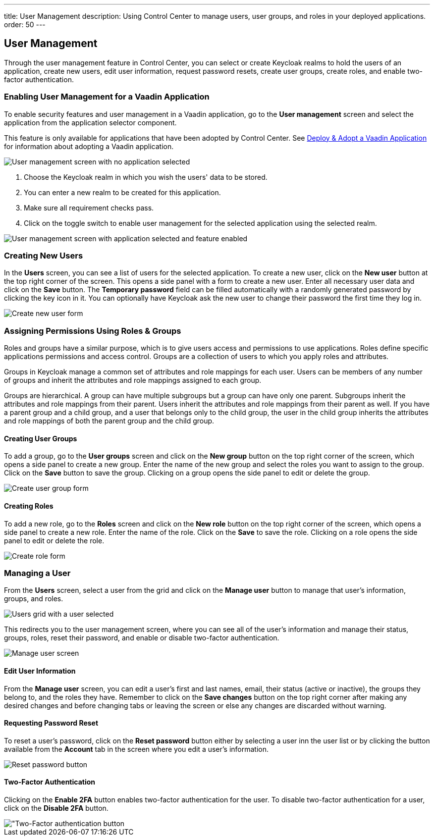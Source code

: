 ---
title: User Management
description: Using Control Center to manage users, user groups, and roles in your deployed applications.
order: 50
---

== User Management

Through the user management feature in Control Center, you can select or create Keycloak realms to hold the users of an application, create new users, edit user information, request password resets, create user groups, create roles, and enable two-factor authentication.

=== Enabling User Management for a Vaadin Application

To enable security features and user management in a Vaadin application, go to the [guilabel]*User management* screen and select the application from the application selector component.

This feature is only available for applications that have been adopted by Control Center. See <<../application-discovery#deploy-adopt-a-vaadin-application,Deploy & Adopt a Vaadin Application>> for information about adopting a Vaadin application.

[.device]
image::images/user_management_1.png[User management screen with no application selected]

. Choose the Keycloak realm in which you wish the users' data to be stored.
. You can enter a new realm to be created for this application.
. Make sure all requirement checks pass.
. Click on the toggle switch to enable user management for the selected application using the selected realm.

[.device]
image::images/user_management_enabled.png[User management screen with application selected and feature enabled]

=== Creating New Users

In the [guilabel]*Users* screen, you can see a list of users for the selected application. To create a new user, click on the [guibutton]*New user* button at the top right corner of the screen. This opens a side panel with a form to create a new user. Enter all necessary user data and click on the [guibutton]*Save* button. The [guilabel]*Temporary password* field can be filled automatically with a randomly generated password by clicking the key icon in it. You can optionally have Keycloak ask the new user to change their password the first time they log in.

[.device]
image::images/create_user.png[Create new user form]

=== Assigning Permissions Using Roles & Groups

Roles and groups have a similar purpose, which is to give users access and permissions to use applications. Roles define specific applications permissions and access control. Groups are a collection of users to which you apply roles and attributes. 

Groups in Keycloak manage a common set of attributes and role mappings for each user. Users can be members of any number of groups and inherit the attributes and role mappings assigned to each group.

Groups are hierarchical. A group can have multiple subgroups but a group can have only one parent. Subgroups inherit the attributes and role mappings from their parent. Users inherit the attributes and role mappings from their parent as well. If you have a parent group and a child group, and a user that belongs only to the child group, the user in the child group inherits the attributes and role mappings of both the parent group and the child group.

==== Creating User Groups

To add a group, go to the [guilabel]*User groups* screen and click on the [guibutton]*New group* button on the top right corner of the screen, which opens a side panel to create a new group. Enter the name of the new group and select the roles you want to assign to the group. Click on the [guibutton]*Save* button to save the group. Clicking on a group opens the side panel to edit or delete the group.

[.device]
image::images/create_user_group.png[Create user group form]

==== Creating Roles

To add a new role, go to the [guilabel]*Roles* screen and click on the [guibutton]*New role* button on the top right corner of the screen, which opens a side panel to create a new role. Enter the name of the role. Click on the [guibutton]*Save* to save the role. Clicking on a role opens the side panel to edit or delete the role.

[.device]
image::images/create_role.png[Create role form]

=== Managing a User

From the [guilabel]*Users* screen, select a user from the grid and click on the [guibutton]*Manage user* button to manage that user's information, groups, and roles.

[.device]
image::images/user_management_user_selected.png[Users grid with a user selected]

This redirects you to the user management screen, where you can see all of the user's information and manage their status, groups, roles, reset their password, and enable or disable two-factor authentication.

[.device]
image::images/manage_user.png[Manage user screen]

==== Edit User Information

From the [guilabel]*Manage user* screen, you can edit a user's first and last names, email, their status (active or inactive), the groups they belong to, and the roles they have. Remember to click on the [guibutton]*Save changes* button on the top right corner after making any desired changes and before changing tabs or leaving the screen or else any changes are discarded without warning.

==== Requesting Password Reset

To reset a user's password, click on the [guibutton]*Reset password* button either by selecting a user inn the user list or by clicking the button available from the [guilabel]*Account* tab in the screen where you edit a user's information.

[.device]
image::images/reset_password.png[Reset password button]

==== Two-Factor Authentication

Clicking on the [guibutton]*Enable 2FA* button enables two-factor authentication for the user. To disable two-factor authentication for a user, click on the [guibutton]*Disable 2FA* button.

[.device]
image::images/2fa.png["Two-Factor authentication button]
